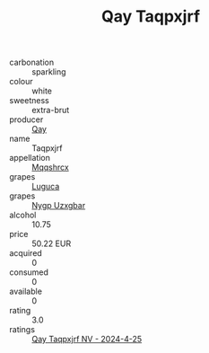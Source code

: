 :PROPERTIES:
:ID:                     cfbd26e2-df50-4fe4-8bd7-53cfcf62e2bd
:END:
#+TITLE: Qay Taqpxjrf 

- carbonation :: sparkling
- colour :: white
- sweetness :: extra-brut
- producer :: [[id:c8fd643f-17cf-4963-8cdb-3997b5b1f19c][Qay]]
- name :: Taqpxjrf
- appellation :: [[id:e509dff3-47a1-40fb-af4a-d7822c00b9e5][Mqqshrcx]]
- grapes :: [[id:6423960a-d657-4c04-bc86-30f8b810e849][Luguca]]
- grapes :: [[id:f4d7cb0e-1b29-4595-8933-a066c2d38566][Nygp Uzxgbar]]
- alcohol :: 10.75
- price :: 50.22 EUR
- acquired :: 0
- consumed :: 0
- available :: 0
- rating :: 3.0
- ratings :: [[id:a9cd4837-4099-4f88-b63b-ae41e2ebcaaa][Qay Taqpxjrf NV - 2024-4-25]]


